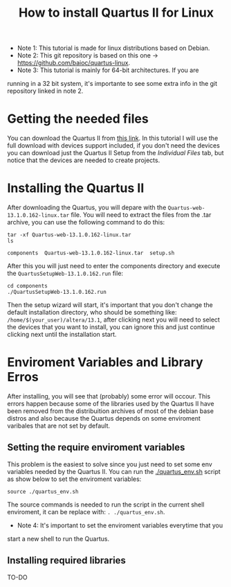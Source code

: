 #+STARTUP: content
#+STARTUP: overview
#+STARTUP: indent
#+TITLE: How to install Quartus II for Linux

- Note 1: This tutorial is made for linux distributions based on Debian.
- Note 2: This git repository is based on this one -> https://github.com/baioc/quartus-linux.
- Note 3: This tutorial is mainly for 64-bit architectures. If you are
running in a 32 bit system, it's importante to see some extra info in
the git repository linked in note 2.

* Getting the needed files
You can download the Quartus II from [[https://www.intel.com/content/www/us/en/software-kit/666220/intel-quartus-ii-web-edition-design-software-version-13-1-for-linux.html][this link]]. In this tutorial I
will use the full download with devices support included, if you don't need the
devices you can download just the Quartus II Setup from the
/Individual Files/ tab, but notice that the devices are needed to create
projects.

* Installing the Quartus II
After downloading the Quartus, you will depare with the
~Quartus-web-13.1.0.162-linux.tar~ file. You will need to extract the
files from the .tar archive, you can use the following command to do this:

#+begin_src shell :results output :exports both
tar -xf Quartus-web-13.1.0.162-linux.tar
ls
#+end_src

#+RESULTS:
: components  Quartus-web-13.1.0.162-linux.tar  setup.sh

After this you will just need to enter the components directory and execute the
~QuartusSetupWeb-13.1.0.162.run~ file:

#+begin_src shell :results output :exports both
cd components
./QuartusSetupWeb-13.1.0.162.run
#+end_src

Then the setup wizard will start, it's important that you don't change
the default installation directory, who should be something like:
~/home/$(your_user)/altera/13.1~, after clicking next you will need to
select the devices that you want to install, you can ignore this and
just continue clicking next until the installation start.

* Enviroment Variables and Library Erros
After installing, you will see that (probably) some error will
occour. This errors happen because some of the libraries used by the Quartus
II have been removed from the distribuition archives of most of the
debian base distros and also because the Quartus depends on some
enviroment varibales that are not set by default.

** Setting the require enviroment variables
This problem is the easiest to solve since you just need to set some
env variables needed by the Quartus II. You can run the
[[./quartus_env.sh]] script as show below to set the enviroment variables:

#+begin_src shell :results output :exports both
source ./quartus_env.sh
#+end_src
The source commands is needed to run the script in the current shell
enviroment, it can be replace with: ~. ./quartus_env.sh~.

- Note 4: It's important to set the enviroment variables everytime that you
start a new shell to run the Quartus.

** Installing required libraries
 TO-DO
